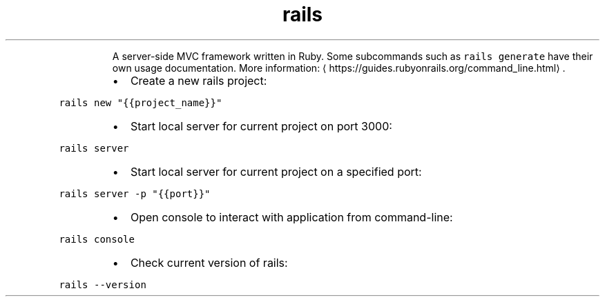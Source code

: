 .TH rails
.PP
.RS
A server\-side MVC framework written in Ruby.
Some subcommands such as \fB\fCrails generate\fR have their own usage documentation.
More information: \[la]https://guides.rubyonrails.org/command_line.html\[ra]\&.
.RE
.RS
.IP \(bu 2
Create a new rails project:
.RE
.PP
\fB\fCrails new "{{project_name}}"\fR
.RS
.IP \(bu 2
Start local server for current project on port 3000:
.RE
.PP
\fB\fCrails server\fR
.RS
.IP \(bu 2
Start local server for current project on a specified port:
.RE
.PP
\fB\fCrails server \-p "{{port}}"\fR
.RS
.IP \(bu 2
Open console to interact with application from command\-line:
.RE
.PP
\fB\fCrails console\fR
.RS
.IP \(bu 2
Check current version of rails:
.RE
.PP
\fB\fCrails \-\-version\fR
